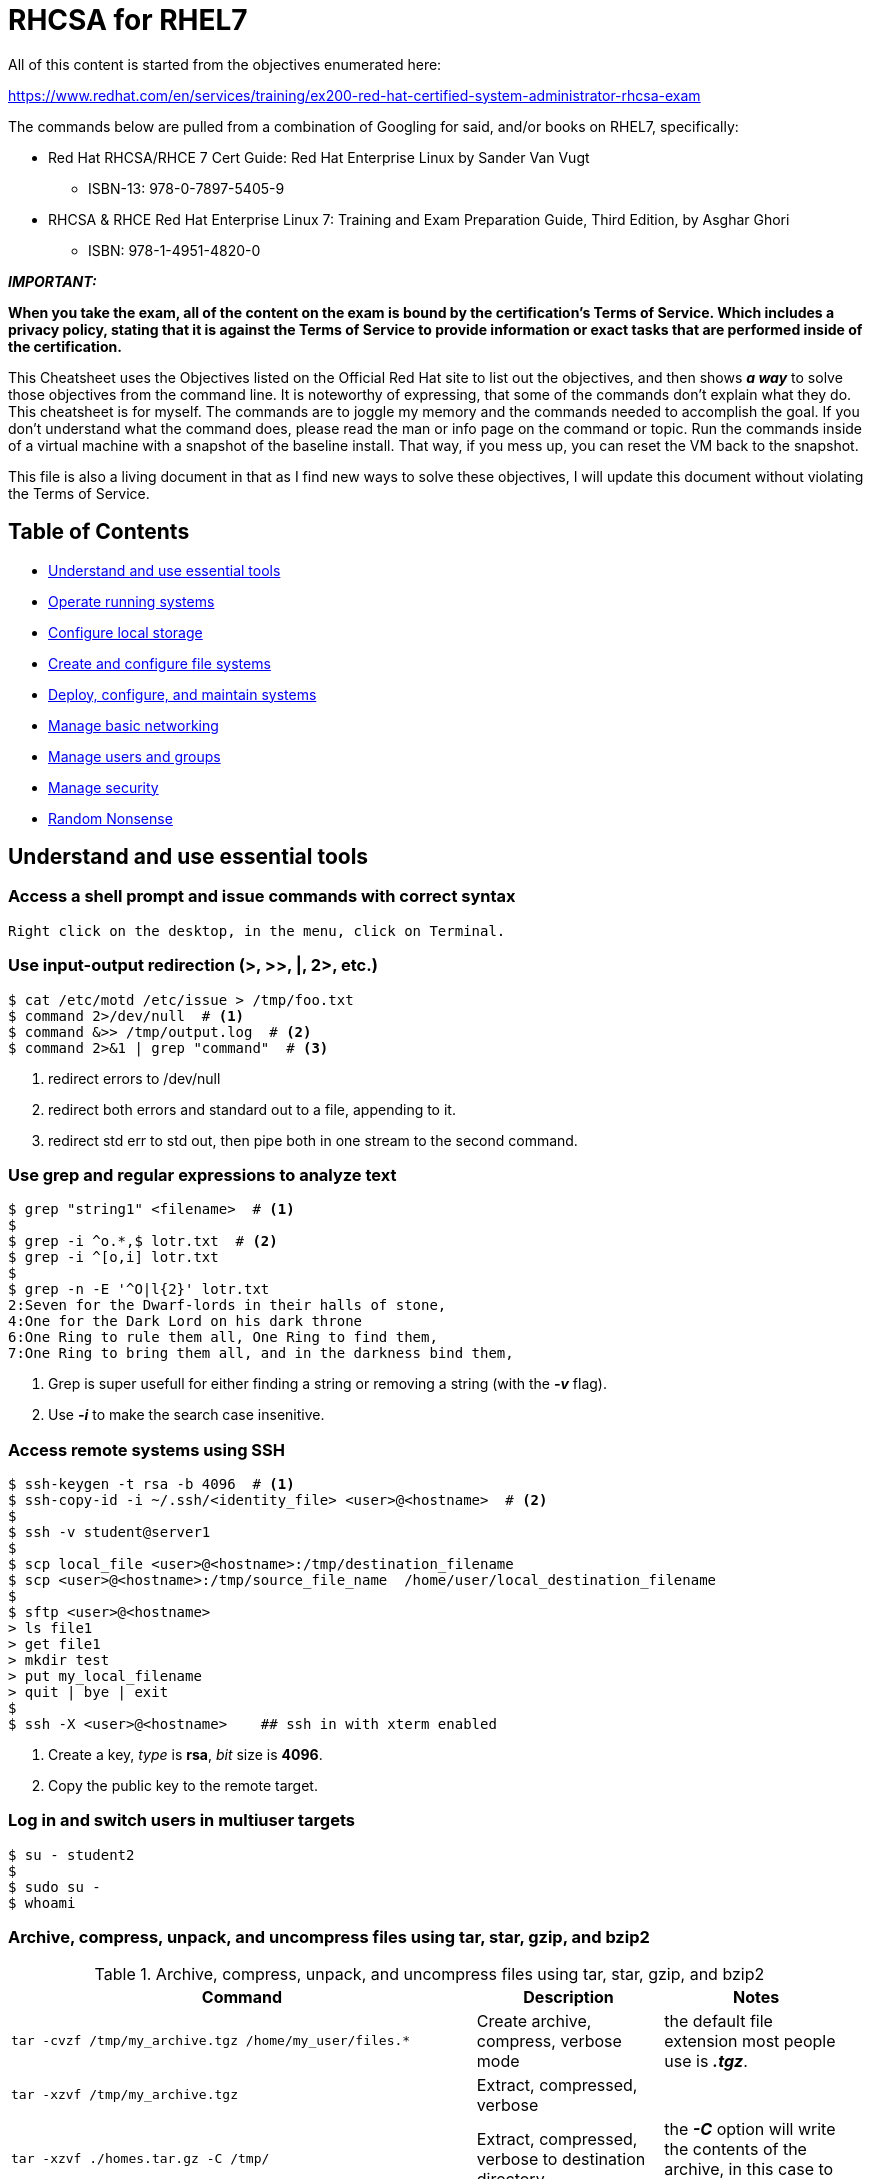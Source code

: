 = RHCSA for RHEL7

[.lead]
All of this content is started from the objectives enumerated here:

https://www.redhat.com/en/services/training/ex200-red-hat-certified-system-administrator-rhcsa-exam

The commands below are pulled from a combination of Googling for said, and/or books on RHEL7, specifically:

* Red Hat RHCSA/RHCE 7 Cert Guide: Red Hat Enterprise Linux by Sander Van Vugt

** ISBN-13: 978-0-7897-5405-9 

* RHCSA & RHCE Red Hat Enterprise Linux 7: Training and Exam Preparation Guide, Third Edition, by Asghar Ghori

** ISBN: 978-1-4951-4820-0

**_IMPORTANT:_**

**When you take the exam, all of the content on the exam is bound by the certification's Terms of Service. Which includes a privacy policy, stating that it is against the Terms of Service to provide information or exact tasks that are performed inside of the certification.** 

This Cheatsheet uses the Objectives listed on the Official Red Hat site to list out the objectives, and then shows **_a way_** to solve those objectives from the command line. It is noteworthy of expressing, that some of the commands don't explain what they do. This cheatsheet is for myself. The commands are to joggle my memory and the commands needed to accomplish the goal. If you don't understand what the command does, please read the man or info page on the command or topic. Run the commands inside of a virtual machine with a snapshot of the baseline install. That way, if you mess up, you can reset the VM back to the snapshot.

This file is also a living document in that as I find new ways to solve these objectives, I will update this document without violating the Terms of Service.

[[TOC]]
== Table of Contents
    * <<essential-tools,Understand and use essential tools>>
    * <<op-running-sys,Operate running systems>>
    * <<cnf-lcl-strg,Configure local storage>>
    * <<conf-file-sys,Create and configure file systems>>
    * <<dply-conf-maint-sys,Deploy, configure, and maintain systems>>
    * <<mng-bsc-ntwrk,Manage basic networking>>
    * <<mng-usrs-grps,Manage users and groups>>
    * <<mng-sec,Manage security>>
    * <<random-nonsense, Random Nonsense>>


[[essential-tools]]
== Understand and use essential tools

=== Access a shell prompt and issue commands with correct syntax

  Right click on the desktop, in the menu, click on Terminal.

=== Use input-output redirection (>, >>, |, 2>, etc.)
[source,bash]
----
$ cat /etc/motd /etc/issue > /tmp/foo.txt
$ command 2>/dev/null  # <1>
$ command &>> /tmp/output.log  # <2>
$ command 2>&1 | grep "command"  # <3>
----
<1> redirect errors to /dev/null
<2> redirect both errors and standard out to a file, appending to it.
<3> redirect std err to std out, then pipe both in one stream to the second command.

=== Use grep and regular expressions to analyze text
[source,bash]
----
$ grep "string1" <filename>  # <1>
$ 
$ grep -i ^o.*,$ lotr.txt  # <2>
$ grep -i ^[o,i] lotr.txt
$ 
$ grep -n -E '^O|l{2}' lotr.txt
2:Seven for the Dwarf-lords in their halls of stone,
4:One for the Dark Lord on his dark throne
6:One Ring to rule them all, One Ring to find them,
7:One Ring to bring them all, and in the darkness bind them,
----
<1> Grep is super usefull for either finding a string or removing a string (with the *_-v_* flag).
<2> Use *_-i_* to make the search case insenitive.

=== Access remote systems using SSH
[source,bash]
----
$ ssh-keygen -t rsa -b 4096  # <1>
$ ssh-copy-id -i ~/.ssh/<identity_file> <user>@<hostname>  # <2>
$ 
$ ssh -v student@server1
$ 
$ scp local_file <user>@<hostname>:/tmp/destination_filename
$ scp <user>@<hostname>:/tmp/source_file_name  /home/user/local_destination_filename
$
$ sftp <user>@<hostname>
> ls file1
> get file1
> mkdir test
> put my_local_filename
> quit | bye | exit
$
$ ssh -X <user>@<hostname>    ## ssh in with xterm enabled
----
<1> Create a key, _type_ is *rsa*, _bit_ size is *4096*.
<2> Copy the public key to the remote target.

=== Log in and switch users in multiuser targets
[source,bash]
----
$ su - student2
$ 
$ sudo su -
$ whoami
----

=== Archive, compress, unpack, and uncompress files using tar, star, gzip, and bzip2
.Archive, compress, unpack, and uncompress files using tar, star, gzip, and bzip2
[cols="5m,2,2a", options="header", width="98%"]
|===
| Command | Description | Notes

|tar -cvzf /tmp/my_archive.tgz /home/my_user/files.* |Create archive, compress, verbose mode | the default file extension most people use is *_.tgz_*.
|tar -xzvf /tmp/my_archive.tgz |Extract, compressed, verbose | 
|tar -xzvf ./homes.tar.gz -C /tmp/ |Extract, compressed, verbose to destination directory | the *_-C_* option will write the contents of the archive, in this case to the /tmp dir.

|star -c -f=myarchive.tar directory1/ file1 file2| Create a tar archive|Must remember the *_-f=_* flag for file.
|star -t -f=myachive.tar |Test archive|Must remember the *_-f=_* flag for file.
|star -x -f=myarhive.tar |Extract archive|Must remember the *_-f=_* flag for file.

|gzip /tmp/some.file |Create compressed file |The default file extension is *_.gz_*
|gunzip /tmp/some.file.gz |Extract compressed file | 

|bzip2 /tmp/some.file |Create compressed file |bzip2 optimizes compression on text based files, but de-optimizes compression horribly on binary files 
|bunzip2 /tmp/some.file.bz2 |Extract compressed file | 
|===

=== Create and edit text files

  I highly recommend learning the vi command. 
  It is literally on every UNIX and Linux system.
  You could use 'nano' as a third party editor, 
    but when you boot into single user mode, 
    third party tools are not available.
  Spend some time learning 'vi' and the different modes. 
  'vimtutor' is your friend here. It will teach you everything you need to know. <1>
  If it is not installed, run: 'sudo yum whatprovides vimtutor',
  and install that package.

<1> Again, *_vimtutor_* is one of the most useful tools for learning _vi_. 
[source,bash]
----
$ touch <filename>
$
$ vi <filename>
 :wq to exit with save
 :q! to exit without saving
----


=== Create, delete, copy, and move files and directories
.Create, delete, copy, and move files and directories
[cols="1m,1a", options="header", width="98%"]
|===
| Command | Description

| cp <source> <target> |copy a file

| cp -r <source> <target> |copy a directory recursively

| mv <source> <target> |move/rename a file

| rm <file> | remove a file

| rm -rf <dir> | remove a directory

| mkdir <path> | create a directory
|===

=== Create hard and soft links
.Create hard and soft links
[cols="2m,1,1a", options="header", width="98%"]
|===
| Command | Description | Notes

| ln <source> <target> | hard link a file |remember this: Hard links cannot cross partitions or devices. 

| ln -s <source_dir> <target_dir> | symbolic link a directory to a target name |Symbolic links *_can_* cross partitions and devices. I was trained 20 years ago to always use symbolic links. This might have changed, but it is a practice I still use today.
|===

.Examples of using hard and soft links
[cols="1m,2a", options="header", width="98%"]
|===
| Command | Notes
|$ echo "RHCSA" > ${HOME}/sandbox

$ ln ${HOME}/sandbox /tmp/hardlink1
|Hard link a file - again, memorize the pattern "<source> <target>"

|$ mkdir ${HOME}/mydir

$ touch ${HOME}/mydir/myfile

$ ln -s ${HOME}/mydir /tmp/symdir
|Create a symbolic link between a directory and a target name to access said directory.
|===


=== List, set, and change standard ugo/rwx permissions
.List, set, and change standard ugo/rwx permissions
[cols="1m,1a", options="header", width="98%"]
|===
| Command | Description

|ls |List files

|ls -l|Long list files

|ls -a |Show hidden files *_starts with a dot_*

|umask [notation]

e.g.

umask 0022

*OR*

umask u=,g=w,o=wx
|umask is a command that determines the settings of a mask that controls how file permissions are set for newly created files. [notation] is either Octal or Symbolic. Read the man page if this doesn't make sense -> _man bash_ -> /umask.

|chmod [notation] <filename>|change file mode bits. Notation can be Octal or Symbolic.
|===
Examples
[source,bash]
----
$ cd /tmp/
$
$ umask 0022  # <1>
$ 
$ touch file{1,2,3,4}  # <2>
$ ls -l file*
$ 
$ chmod 0444 file1
$ chmod u=rx,g=rx,o=r file2
$ chmod u=rw,g=r,o=r file3
$ chmod u=rwx,g=rwx,o= file4
$ ls -l file*
----
<1> A righteous umask!
<2> A slick way to create multiple files.


=== Locate, read, and use system documentation including man, info, and files in /usr/share/doc
.Locate, read, and use system documentation including man, info, and files in /usr/share/doc
[cols="1m,2a", options="header", width="98%"]
|===
| Command | Description

|[command] --help |Print the help page for a given command. A standard for most C programs is to have a help page printed with --help.

|man [arg] |print the man page for a command

|mandb |update the man page database

|man -f [arg] |display a short description from the man page, if available
|man -k [arg] |search for [arg] in title and description
|man -K [arg] |search for [arg] in page contents

|apropos [string] |search the man page titles and descriptions for string

|info coreutils 'ls invocation' |show information, try: info -> info coreutils -> info coreutils 'ls invocation'
|===

<<TOC,Return to Top>>


[[op-running-sys]]
== Operate running systems

=== Boot, reboot, and shut down a system normally
.Boot, reboot, and shut down a system normally
[cols="1m,2a", options="header", width="98%"]
|===
| Command | Description
|init 0 |From *_SystemV_*, this will cause the system to halt. 
*Warning*, if you are in AWS, this will not power the system off.

|init 6 |From *_SystemV_*, this will cause the system to reboot.

|shutdown -h now |This command will _halt_ the system. 
*Warning*, if you are in AWS, this will not power the system off.

|shutdown -r now |This command will _reboot_ the system.

|reboot |This command will _reboot_ the system.
|===

=== Boot systems into different targets manually
.Boot systems into different targets manually
[cols="1m,1a", options="header", width="98%"]
|===
| Command | Description
|systemctl -t help|Show what types are available. I am using mostly services & targets.

|systemctl get-default |Return the default target to boot into. This returns the target unit name default.target is aliased (symlinked) to.

|systemctl set-default rescue.target |Set system to automatically boot into rescue target. Boots into Single-User environment with minimal required services loaded in order to troubleshoot.

|systemctl set-default emergency.target | Set system to automatically boot into emergency target. Boots into a read-only filesystem.

|systemctl set-default multi-user |Boot into the old *_SystemV_* run level 3. Basically, allowing networking, but no GUI. 

|systemctl set-default graphical.target |Boot up with GUI. If you don't need a GUI, use the target above for *_multi-user_*.

|systemctl list-units --type target --all |Show all possible targets to choose from. Be careful playin with these.

The directory, *_/usr/lib/systemd/system/_*, stores all of unit configuration files.
|systemctl list-dependencies multi-user.target|List out dependencies.
|===

=== Identify CPU/memory intensive processes and kill processes
.Identify CPU/memory intensive processes and kill processes
[cols="2m,3a", options="header", width="98%"]
|===
| Command | Description
|top|display Linux processes. hit *_h_* once the program is running to see options.

|pgrep -l <pattern>|look up processes based on name and other attributes, *_-l_* prints the name of the running command.
|pkill [option] <pattern>|signal processes based on name and other attributes. send the Hangup Signal, *_-HUP_*.

|ps -ef|see every process on the system using standard syntax.
|ps aux \| less |see every process on the system using BSD syntax. <- This is what I normally use and pipe to _less_. 
|ps -ejH|Print a process tree.
|===
=== Interrupt the boot process in order to gain access to a system
.Interrupt the boot process in order to gain access to a system
[cols="1m,1a", options="header", width="98%"]
|===
| Sequence | Notes

|Stop the boot loader -> 

'e' ->

scroll down to line starting with: linux16

append at the end of the line: 'rd.break' -> 

key-sequence: CTRL+X ->

mount -o remount,rw /sysroot ->

chroot /sysroot ->

passwd root ->

touch /.autorelabel -> 

exit -> exit
|This looks like a fairly complicated mess, but it is easy to perform:

* Stop the boot sequence with any key, then press 'e' for edit mode.

* use the arrow keys to navigate down and append to the line.

* once booted, you are in a Read-Only state, you can verify this with the command 'mount'

* change the mounted state of '/sysroot' to Read-Write

* chroot runs an interactive shell within a special root directory

* adjust the passwd

* *_YOU MUST_* touch the '/.autorelabel' file in order to trigger SELinux to relabel the FS, otherwise this won't work correctly on reboot.

* exit out twice, the system will then boot into the normal runlevel/target mode.
|===

=== Adjust process scheduling
.Adjust process scheduling
[cols="1m,1a,2", options="header", width="98%"]
|===
| Command | Description | Notes
|top|display Linux processes|*_top_* provides a dynamic real-time view of a running system.
|nice [OPTION] [COMMAND]

sudo nice -n -17 ./my_program
|run a program with modified scheduling priority|Use *_nice_* to start a process with an altered Priority.

in the second example, I am saying to use '-17' for my value. I was taught never to use *_-20_* unless you are running a real-time system, e.g. factory manufactoring line.

|renice [-n] priority identifier

sudo renice -n -10 <PID>
|alter priority of running processes|I always use the -n to adjust the priority. Remember, this takes from the current Priority value and then adds or subtracts from that value the number you specified. I just tested this with a number running at +20, so my negative ten then adjusted the priority to postive ten from the original value. 
|===
=== Locate and interpret system log files and journals
.Locate and interpret system log files and journals
[cols="1m,1a,2", options="header", width="98%"]
|===
| Command | Description | Notes
|systemd-analyze |Analyze system boot-up performance|
|systemd-analyze blame |prints a list of all running units, ordered by the time they took to initialize|

|systemctl list-units --state=failed|Query the systemd system |List known units and filter to show only failed units,

|journalctl -b |Query the systemd journal | show all the events since the last boot
|journalctl -u sshd.service ||focus on a specific service
|journalctl -xe ||Augment log lines with explanation texts from the message catalog. Immediately jump to the end of the journal inside the implied pager tool.

|||
|===


=== Preserve system journals

Journald logs are stored in the /run/log/journal directory and disappear after a reboot by default.
To persistt Journald logs across reboots, perform the following sequence:
```
# mkdir /var/log/journal
# echo "SystemMaxUse=512M" >> /etc/systemd/journald.conf
# systemctl restart systemd-journald 
```
*_Important_* Setting the _SystemMaxUse_ variable is necessary because otherwise 10% of the filesystem where the /var/log/journal directory is stored may be used at maximum by the journal.

=== Start, stop, and check the status of network services
.Start, stop, and check the status of network services
[cols="2m,1a", options="header", width="98%"]
|===
| Command | Description
|$ sudo systemctl status NetworkManager.service|Show the current status.
|$ sudo systemctl start  NetworkManager.service|Start Network Services.
|$ sudo systemctl stop   NetworkManager.service|Stop Network Services.
|===

=== Securely transfer files between systems
.Securely transfer files between systems
[cols="2m,1a", options="header", width="98%"]
|===
| Command | Description
| $ scp file_to_transfer <username>@<target_ip>:/dest/path/| Push a file to target system.
| $ scp <username>@<target_ip>:/src/path/file_to_get  /local/dest/| Pull a file from a target system.
|===

<<TOC,Return to Top>>


[[cnf-lcl-strg]]
== Configure local storage

=== List, create, delete partitions on MBR and GPT disks
.List, create, delete partitions on MBR and GPT disks
[cols="1m,1a,2", options="header", width="98%"]
|===
| Command | Description | Notes
|lsblk |list block devices |lists information about all available or the specified block devices
|blkid |locate/print block device attributes | It can determine
       the type of content (e.g. filesystem or swap) that a block device holds, 
       and also the attributes (tokens, key value pairs) from the content metadata.

|fdisk /dev/vdc |manipulate disk partition table |*_fdisk_* is a menu-driven program for creation and manipulation of partition tables.
|gdisk /dev/vdc |Interactive GUID partition table (GPT) manipulator |*_gdisk_* is  a  text-mode  menu-driven program for creation and manipulation of partition tables.

|fdisk -l |for listing disks and partitions |```$ sudo fdisk -l``` -> Nicely print all disks.
|partprobe|Inform the OS of partition table changes|*_partprobe_* is a program that informs the OS kernel of partition table changes, by requesting that the OS re-read the partition table.
|===

  Working Examples of fdisk, gdisk, and partprobe.
  If you have not used these tools before, you need to
  setup a virtual machine and add several extra virtual disks,
  and use both of these tools until you know them by heart.
  If you have an older system that you must fix/adjust,
  you might need fdisk. It works!
  For new systems, I recommend using gdisk to perform all operations.
  Knowing both tools, you will be able to cover all situations 
  for formatting hard drives.

[source,bash]
----
$ sudo fdisk /dev/sdb
n
p 
Enter 
+512M
t
8e  # for LVM
w
----


[source,bash]
----
$ sudo gdisk /dev/sdc
n
Enter
Enter
+512M
t
8e00 # for LVM
w
----

[source,bash]
----
$ sudo partprobe
----


=== Create and remove physical volumes
```
# fdisk /dev/vdc   # for MBR
# gdisk /dev/vdc   # for GPT
```

=== Assign physical volumes to volume groups
```
# pvcreate /dev/vdc1
# vgextend vg-test /dev/vdc1
OR
# vgcreate vg-new /dev/vdc1
```

=== Create and delete logical volumes
```
# pvcreate /dev/vdc1
# vgcreate vg-new /dev/vdc1
OR
# pvmove /dev/vdc1
# lvreduce -L 5G /dev/vg/disk-name
# vgreduce /dev/vgc1
```

=== Configure systems to mount file systems at boot by universally unique ID (UUID) or label
```
# blkid     ## in this example, pulling the UUID for my /home partition. Just an example, don't copy and paste this information.
# printf "\n##\nUUID=1a411152-90d4-4ba0-98e4-325adff2dcf2\t/home\t\text4\tdefaults,x-systemd.device-timeout=0 1 2\n" >> /etc/fstab
# tail -n 2 /etc/fstab
##
UUID=1a411152-90d4-4ba0-98e4-325adff2dcf2   /home       ext4    defaults,x-systemd.device-timeout=0 1 2
```
=== Add new partitions and logical volumes, and swap to a system non-destructively
You’ve got three options when adding some swap space to a system:

* use a logical volume inside a volume group.
* use a new partition.
* use a file system.

.Add new partitions and logical volumes, and swap to a system non-destructively
[cols="2m,1", options="header", width="98%"]
|===
| Command | Description
|# lvcreate --size 1G --name lv_swap vg

# mkswap /dev/vg/lv_swap

# swapon /dev/vg/lv_swap

# swapon -s

/dev/mapper/vg-lv_swap swap swap defaults 0 0

## to remove the swap partition:

# swapoff /dev/vg/lv_swap

# lvremove /dev/vg/lv_swap
|* create a new volume

* mkswap will format the FS

* activate the swap partition

* view the swap partition
|# fdisk /dev/vda

# partprobe /dev/vdaX

# mkswap /dev/vdaX

# swapon /dev/vdaX

# swapon -s

/dev/vdaX swap swap defaults 0 0
|* create your partition

* partprobe to force the kernel to wake up and read the partition.

* format the FS with mkswap

* activate the swap partition.

* check on the status of the partition.
|===

<<TOC,Return to Top>>


[[conf-file-sys]]
== Create and configure file systems

=== Create, mount, unmount, and use vfat, ext4, and xfs file systems
.Create, mount, unmount, and use vfat, ext4, and xfs file systems
[cols="3m,1,2a", options="header", width="98%"]
|===
| Command | Description | Notes

|# lvcreate --size 100M --name lv_vol /dev/vg | quickly create a new volume |
|# mkfs.ext4 /dev/vg/lv_vol | format with file system type, EXT4 |
|# mount /dev/vg/lv_vol /mnt|mount the FS to directory: /mnt|
|/dev/mapper/vg-lv_vol /mnt ext4 defaults 1 2|entry for /etc/fstab|
The last number (here 2) is related to the fsck command:

- ‘0‘ means no fsck run at boot (very dangerous), 

- ‘1‘ fsck is run first (root filesystem), 

- ‘2‘ fsck is run just after the root filesystem. 

The second to last argument is in relation with the dump command (normally set at ‘1‘ for real filesystems, ‘0‘ for swap and NFS mounted filesystems).
|# mount -a |mount the file system by reading /etc/fstab| a good practice to make sure /etc/fstab is written correctly.
|# fsck /dev/vg/lv_vol|FS check|On a new partition, you shouldn't need to do this.
|# dumpe2fs /dev/vg/lv_vol|details on FS|show all of the meta information on the FS.

|||
|# lvcreate --size 100M --name lv_vol /dev/vg | quickly create a new volume |
|# mkfs.xfs /dev/vg/lv_vol|make FS type XFS on partition|
|# mount /dev/vg/lv_vol /mnt|mount the partition to dir /mnt| this will not survive a reboot. Use the entry below for /etc/fstab to remount on startup.
|/dev/mapper/vg-lv_vol /mnt xfs defaults 1 2|entry for /etc/fstab|
The last number (here 2) is related to the fsck command:

- ‘0‘ means no fsck run at boot (very dangerous), 

- ‘1‘ fsck is run first (root filesystem), 

- ‘2‘ fsck is run just after the root filesystem. 

The second to last argument is in relation with the dump command (normally set at ‘1‘ for real filesystems, ‘0‘ for swap and NFS mounted filesystems).
|# xfs_repair /dev/vg/lv_vol|to repair inconsistencies | must unmount first
|# xfs_info /dev/vg/lv_vol|display detailed meta data on FS|The filesystem geometry is printed.

|||
|# lvcreate --size 100M --name lv_vol /dev/vg | quickly create a new volume |
|# mkfs.vfat /dev/vg/lv_vol|create an MS-DOS filesystem under Linux |
|# mount /dev/vg/lv_vol /mnt|mount the partition to dir /mnt| this will not survive a reboot. Use the entry below for /etc/fstab to remount on startup.
|/dev/mapper/vg-lv_vol /mnt vfat defaults 1 2|entry for /etc/fstab|
The last number (here 2) is related to the fsck command:

- ‘0‘ means no fsck run at boot (very dangerous), 

- ‘1‘ fsck is run first (root filesystem), 

- ‘2‘ fsck is run just after the root filesystem. 

The second to last argument is in relation with the dump command (normally set at ‘1‘ for real filesystems, ‘0‘ for swap and NFS mounted filesystems).
|# mount -a |mount the file system by reading /etc/fstab| a good practice to make sure /etc/fstab is written correctly.
|# fsck.vfat /dev/vg/lv_vol|repair FS inconsistencies|must unmount first
|===


=== Configure disk compression
=== Create and configure set-GID directories for collaboration
=== Diagnose and correct file permission problems
=== Extend existing logical volumes
=== Manage layered storage
=== Mount and unmount network file systems using NFS

<<TOC,Return to Top>>


[[dply-conf-maint-sys]]
== Deploy, configure, and maintain systems

=== Basic Kernel Management
The commands you need to know in order to manage a dynamic kernel.

*_NOTE: This information is useful to know, however, hardware initialization is not included in the objectives for RHCSA or RHCE version 7._*

[source,bash]
----
$ dmesg
$ cat /etc/redhat-release
$ uname -r
$ uname -a
$ journalctl -k            # is equivelant to journalctl --dmesg
$ udevadm monitor
$ lsmod                    # List currently loaded kernel modules
$ modinfo                  # Displays information about kernel modules -- 'modinfo e1000'
$ modprobe                 # Loads kernel modules, including all of their dependencies
$ modprobe -r              # Unloads kernel modules, considering kernel module dependencies
$ lspci                    # list PCI hardware
----


=== Configure systems to boot into a specific target automatically
=== Configure time service clients
=== Install and update software packages from Red Hat Network, a remote repository, or from the local file system
=== Modify the system bootloader
=== Schedule tasks using at and cron
=== Start and stop services and configure services to start automatically at boot
=== Work with package module streams




<<TOC,Return to Top>>


[[mng-bsc-ntwrk]]
== Manage basic networking
=== Configure hostname resolution
=== Configure IPv4 and IPv6 addresses
=== Configure network services to start automatically at boot
=== Restrict network access using firewall-cmd/firewall

<<TOC,Return to Top>>


[[mng-usrs-grps]]
== Manage users and groups
=== Change passwords and adjust password aging for local user accounts
=== Configure superuser access
=== Create, delete, and modify local groups and group memberships
=== Create, delete, and modify local user accounts

<<TOC,Return to Top>>


[[mng-sec]]
== Manage security
=== Configure firewall settings using firewall-cmd/firewalld
=== Configure key-based authentication for SSH
=== Diagnose and address routine SELinux policy violations
=== List and identify SELinux file and process context
=== Restore default file contexts
=== Set enforcing and permissive modes for SELinux
=== Use boolean settings to modify system SELinux settings

<<TOC,Return to Top>>


As with all Red Hat performance-based exams, configurations must persist after reboot without intervention.


[[random-nonsense]]
== Random Nonsense that I discovered along the way

=== Google Queries

Adjust these as needed. Putting these here to show my thought process on how I found information.

https://www.google.com/search?q=site%3Alinuxconfig.org+%22rhcsa-objective-preparation%22

https://linuxconfig.org/study-objectives-for-the-rhcsa-exam-preparation-guide


=== Asciidocs
* Create HTML page from asciidocs
[source,bash]
----
$ asciidoctor  -a toc=left ./README.adoc
----

<<TOC,Return to Top>>

=== Generate Fake Data to fill up partition
I used this command sequence to generate fake data on the fly to fill up a partition.

Using a generic LVM2 partition that was originally setup at 240MiB in size.
Genereate 224M of fake data to populate this volume.
The idea is that you have a volume that is almost full and the users are 
complaining that they need more space to do their jobs.

[source,bash]
----
cd /finance/loans/payments

time ( for YEAR in $( seq 2015 2032 ); do
    for MONTH in $( seq -w 1 12 ); do
        for USER in ryan josh morena julian zazie TJ leslie karan brianna jack eddie shioli stefan randal \
        nikolai brad matt fred kodi alexandra dan scott; do
            mkdir -p ${YEAR}/${MONTH}/${USER}
            head -c 45K </dev/urandom > ${YEAR}/${MONTH}/${USER}/payment.record 2>/dev/null
        done
    done
done )
----


=== Random Commands
.Random Commands I found useful while studying
[cols="2m,1a,2a", options="header", width="98%"]
|===
| Command | Description | Notes
|findmnt|find a filesystem|findmnt  will  list  all  mounted  filesytems  or  search  for  a  filesystem.

|nmcli connection show|pulls: NAME  UUID  TYPE  DEVICE| I used this to get the UUID off of the network device enp0s8

|df -hT|report file system disk space usage|the *_-h_* is human readable size, the *_-T_* shows the file system type, e.g. swap or ext4/xfs

|locate <filename>|find files by name|make sure RPM 'mlocate' is installed

|find / -type f -name <filename> -ls |Search for files in a directory hierarchy|Read the man page on find, this is one of the most usefull commands on UNIX/Linux.

|find . -type f -print0 \| xargs -0 chmod 0640 |find from current dir up all files, then execute a chmod on them|Read up on xargs. The combination of the two with a pipe sign saves a lot of effort.

|star -xattr -artype=exustar 

-c -acl -p -v -not 

-pattern /files/to/exclude/\* 

f=/place/to/store/backup.star 

<file_or_dir_to_backup> |Create *_tar_* backup with extended attributes preserved |Since tar captures these, this command is not highly used anymore. You probably won't see this ever. Here for knoweldge in case you couldn't use the modern version of tar. The command is one line. Not including the normal \ since it gets placed wrong depending on the size of the screen viewing this page.
|star -xpV -restore -C

</tmp/restore_target_location>

-f <star_archive.star> |Restore archive with extended attributes |Recovery command. The command is one line. Not including the normal \ since it gets placed wrong depending on the size of the screen viewing this page.

|||
|===

<<TOC,Return to Top>>

=== Weekly training schedule to retain this information

Here's the deal. Every person on Earth has a different ability to retain information.
There is a lot of information you need to bring to the table in order to pass this exam.
In order to effectively utilize this information, you need a training schedule of doing, opposed to just reading.
My recommendation is to use Oracle VirtualBox or a Free virtualization tool along with CentOS 7.0 ISO in order to create a lab environment.
If you follow this path, do not make a Lab that is following the default install.
You need a lab that has room to play with adjusting logical volumes as well as other components on the system.

For one of my labs, I used the following requirements:

- VM has a primary disk that is 40GB in size.
- 2 CPUs
- 1536MB memory
- 2 network adapters -> one is connected to NAT, the other Host-Only

I partitioned it as:

.Generic Partition Table
[cols="1a,2a,2a", options="header", width="98%"]
|===
|Mount Point|Size|Type
|/boot | 384MiB  | ext3
|swap  | 1022MiB | LVM2 -> VG is my_vg -> swap
|/     | 9GiB    | LVM2 -> VG is my_vg -> xfs
|===

My thought process with the Generic Partition Table is that this leaves 
plenty of room to go through and add/update/remove partitions so that I 
have a ton of experience managing these and can do so in my sleep.
The Volume Group `my_vg` is mapped to /dev/sda2.
The `/boot` partition is connected to /dev/sda1.
That's it!
Once installed, without patching or connecting to external resources, 
make a VM snapshot of the virtual machine (VM) and label with something like, 
"Baseline 7.0 snapshot". This way, you have a clean install to come back to 
and do something different with your lab.
I also use Minimal Install when setting up.
This forces me to know how to add software groups if I choose to upgrade or make
the system into something different.

The training schedule is my idea of how to make this into tasks I can perform daily to master these skills.

.Weekly training schedule to retain this information
[cols="1a,4a", options="header", width="98%"]
|===
| Weekday | Tasks
|Sunday|
 - Boot into Emergency mode and recovery the root password.
 - `touch /.autorelabel`
|Monday|
 - add 2 new users (briana, melena), tied to the group, localadm
 - add 1 new user (ryan), and make sure he is not in the localadm group
 - set passwords for all 3 accounts above
 - use `setfacl` to prevent the user (ryan) so that he cannot read/write files in the directory /opt/deadpool
 - verify with `getfacl` and by switching accounts to ryan, try to read files in /opt/deadpool
|Tuesday|
 - Not using the existing partitions, add a second swap partition with the size of 1536MiB, using LVM2 and fdisk
 - activate the new swap partition in /etc/fstab using the UUID. Hint: `blkid` is your friend
 - reboot
 - verify the swap partition has mounted succesfully on reboot with: `swapon -s`
|Wednesday|
 - install httpd RPM.
 - open ports 80 and 443 with firewalld
 - mask both `iptables` and `ip6tables` with `systemctl` command
 - add dummy HTML file into: `/var/www/html/dummy.html`, verify you can access with the curl command: `curl -v -k -L http://localhost/dummy.html`
 - reboot
 - is the dummy HTML still being displayed?
|Thursday|
 - Not using the existing partitions or logical volumes, 
 - add three new partitions, each with a size of 4GiB
 - tie each to a unique Volume Group name (separate)
 - tie each to a unique Logical Volume name (separate)
 - mount each using the UUID in /etc/fstab
 - each must use a different File System type, choose from (ext2, ext3, ext4, xfs, btrfs)
 - delete one of the new Logical Volumes and Volume Groups and recreate so that the VG has a physical extent size of 32MiB. The customer wants to store large image files here.
 - reboot
 - does all mounts survive a reboot?
|Friday|
 - using `ip a` annotate your current network address settings
 - using the command line tool `nmtui`
 - change your Internet facing network adaptor from Automatic to manual, set a static IP address, the Gateway address, the Network Mask, and the DNS address to `8.8.4.4` for IPv4 Configuration
 - add a second IP address, like `10.10.10.10` to your Internet facing network adaptor. The subnet for said needs to be `255.255.255.0`
 - reboot
 - verify configurations persisted with `ip a`
|Saturday|
 - perform tasks that you feel weak with performing
 - catch all day
|===

Generate dummy data for training:

Monday - as the root user
[source,bash]
----
umask 0022
mkdir -p /opt/deadpool
cd /opt/deadpool

cat << 'EOF' > /opt/deadpool/plot_summary
Wade Wilson is a small-time mercenary. He meets Vanessa and falls in love. Life is idyllic until one day he is diagnosed with terminal cancer. Things look bleak but a man appears who says he can be cured, through a treatment that gives him superhero powers. After initially turning him down, Wilson agrees, and meets the man behind the project, Ajax. While undergoing the treatment he discovers that it will involve him becoming a mutant, and he will need to undergo several painful tests to discover what his mutant abilities are. Plus, Ajax is a sadist. The treatment results in Wilson getting powers of accelerated healing but also leaves him terribly disfigured. Ajax tries to keep him a prisoner but he escapes. He now has two aims: find Vanessa and make Ajax pay for what he did to him. Killing Ajax may not be as easy it seems, as Ajax is also a mutant and the meddling superhero Colossus and his sidekick Negasonic Teenage Warhead keep getting in the way. Oh, and Wade Wilson is now operating under an alias: Deadpool.
EOF

cat << 'EOF' > /opt/deadpool/synopsis
The opening scene shows Wade Wilson, the superhero Deadpool (Ryan Reynolds) in a cab, bored in the backseat. He slides up front to chat with the cabbie, Dopinder (Karan Soni). Deadpool asks Dopinder about a picture of a girl he has in his car, and Dopinder says she was his girlfriend until he lost her to his cousin. Dopinder then takes Deadpool to the middle of a bridge, and Deadpool stiffs the man for cab fare. Deadpool waits on top of a bridge for his targets, but first addresses the audience and jokes about fondling Wolverine's balls to get his own movie. He then spots a group of vans arriving, and he jumps into one of the men before beating up of all the thugs in the van, causing an accident that kills other villains. Deadpool's main target is Ajax (Ed Skrein), the man that gave him his powers and also horribly disfigured him. The vans all come crashing to the end of the bridge, where one thug's head is sliced off with a motorcycle chain, and another one is gorily splattered against a sign on the highway. At Xavier's School For Gifted Youngsters, Colossus (Stefan Kapicic) sees the chaos unfolding on the news and calls Negasonic Teenage Warhead (Brianna Hildebrand) to join him in getting Deadpool. Deadpool is upset because he forgot his bag of weapons and only has 12 rounds in his gun. He counts off how many rounds with each thug he kills, accidentally missing a few shots, but he manages to kill three men with one bullet. One last thug comes at Deadpool with two knives, but Deadpool quickly skewers him. Deadpool then points out that this is a different kind of superhero movie, and that we need to go back for him to tell it properly. Flashback to one year earlier....
EOF
----

Change permissions above to match your users that you added. If the user (ryan) can read either of these documents, then you failed. Both brianna and melena need to be able to read/write to both documents.
I like to use:

- `su - melena`
- `su - brianna`
- `su - ryan`

- `$ cat /opt/deadpool/plot_summary`
- `$ cat /opt/deadpool/synopsis`
- `$ echo ${USER} >> /opt/deadpool/${USER}.txt`

to move around accounts. the `su -` forces you to "Starts the shell as login shell with an environment similar to a real login". this is just a good practice in general. `man su` to see more. The final three commands are here so I can cut and paste into a terminal using SSH to access the virtual machine. (ryan) should not be able to perform the last three commands.

<<TOC,Return to Top>>